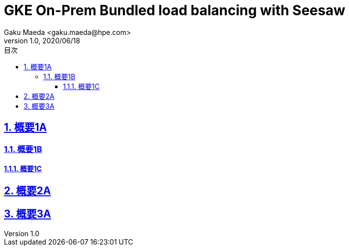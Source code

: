 :lang: ja
:doctype: book
:toclevels: 3
:toc-title: 目次
:sectnums:
:sectnumlevels: 4
:sectlinks:
:imagesdir: ./images
:icons: font
:source-highlighter: highlightjs
:example-caption: 例
:table-caption: 表
:figure-caption: 図
:chapter-label: 
:docname: = Asciidoc KB
:author: Gaku Maeda <gaku.maeda@hpe.com>
:revnumber: 1.0
:revdate: 2020/06/18

= GKE On-Prem Bundled load balancing with Seesaw
:toc:


== 概要1A

=== 概要1B

==== 概要1C

== 概要2A

== 概要3A
